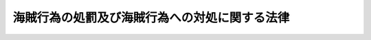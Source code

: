 .. _H21HO055:

==============================================
海賊行為の処罰及び海賊行為への対処に関する法律
==============================================

.. raw:: html
    
    
    <b>海賊行為の処罰及び海賊行為への対処に関する法律<br>
    （平成二十一年六月二十四日法律第五十五号）</b><br><br><div align="right">最終改正：平成二四年九月五日法律第七一号</div><br><p>
    </p><div class="arttitle"><a name="1000000000000000000000000000000000000000000000000100000000000000000000000000000">（目的）</a>
    </div><div class="item"><b>第一条</b>
    <a name="1000000000000000000000000000000000000000000000000100000000001000000000000000000"></a>
    　この法律は、海に囲まれ、かつ、主要な資源の大部分を輸入に依存するなど外国貿易の重要度が高い我が国の経済社会及び国民生活にとって、海上輸送の用に供する船舶その他の海上を航行する船舶の航行の安全の確保が極めて重要であること、並びに海洋法に関する国際連合条約においてすべての国が最大限に可能な範囲で公海等における海賊行為の抑止に協力するとされていることにかんがみ、海賊行為の処罰について規定するとともに、我が国が海賊行為に適切かつ効果的に対処するために必要な事項を定め、もって海上における公共の安全と秩序の維持を図ることを目的とする。
    </div>
    
    <p>
    </p><div class="arttitle"><a name="1000000000000000000000000000000000000000000000000200000000000000000000000000000">（定義）</a>
    </div><div class="item"><b>第二条</b>
    <a name="1000000000000000000000000000000000000000000000000200000000001000000000000000000"></a>
    　この法律において「海賊行為」とは、船舶（軍艦及び各国政府が所有し又は運航する船舶を除く。）に乗り組み又は乗船した者が、私的目的で、公海（海洋法に関する国際連合条約に規定する排他的経済水域を含む。）又は我が国の領海若しくは内水において行う次の各号のいずれかの行為をいう。
    <div class="number"><b><a name="100000000000000000000%E3%81%93%E3%82%8C%E3%82%92%E6%90%8D%E5%A3%8A%E3%81%99%E3%82%8B%E8%A1%8C%E7%82%BA%0A&lt;/DIV&gt;%0A&lt;DIV%20class=" number><b><a name="1000000000000000000000000000000000000000000000000200000000001000000006000000000">六</a>
    </b>
    　第一号から第四号までのいずれかに係る海賊行為をする目的で、船舶を航行させて、航行中の他の船舶に著しく接近し、若しくはつきまとい、又はその進行を妨げる行為
    </a></b></div>
    <div class="number"><b><a name="1000000000000000000000000000000000000000000000000200000000001000000007000000000">七</a>
    </b>
    　第一号から第四号までのいずれかに係る海賊行為をする目的で、凶器を準備して船舶を航行させる行為
    </div>
    </div>
    
    <p>
    </p><div class="arttitle"><a name="1000000000000000000000000000000000000000000000000300000000000000000000000000000">（海賊行為に関する罪）</a>
    </div><div class="item"><b>第三条</b>
    <a name="1000000000000000000000000000000000000000000000000300000000001000000000000000000"></a>
    　前条第一号から第四号までのいずれかに係る海賊行為をした者は、無期又は五年以上の懲役に処する。
    </div>
    <div class="item"><b><a name="1000000000000000000000000000000000000000000000000300000000002000000000000000000">２</a>
    </b>
    　前項の罪（前条第四号に係る海賊行為に係るものを除く。）の未遂は、罰する。
    </div>
    <div class="item"><b><a name="1000000000000000000000000000000000000000000000000300000000003000000000000000000">３</a>
    </b>
    　前条第五号又は第六号に係る海賊行為をした者は、五年以下の懲役に処する。
    </div>
    <div class="item"><b><a name="1000000000000000000000000000000000000000000000000300000000004000000000000000000">４</a>
    </b>
    　前条第七号に係る海賊行為をした者は、三年以下の懲役に処する。ただし、第一項又は前項の罪の実行に着手する前に自首した者は、その刑を減軽し、又は免除する。
    </div>
    
    <p>
    </p><div class="item"><b><a name="1000000000000000000000000000000000000000000000000400000000000000000000000000000">第四条</a>
    </b>
    <a name="1000000000000000000000000000000000000000000000000400000000001000000000000000000"></a>
    　前条第一項又は第二項の罪を犯した者が、人を負傷させたときは無期又は六年以上の懲役に処し、死亡させたときは死刑又は無期懲役に処する。
    </div>
    <div class="item"><b><a name="1000000000000000000000000000000000000000000000000400000000002000000000000000000">２</a>
    </b>
    　前項の罪の未遂は、罰する。
    </div>
    
    <p>
    </p><div class="arttitle"><a name="1000000000000000000000000000000000000000000000000500000000000000000000000000000">（海上保安庁による海賊行為への対処）</a>
    </div><div class="item"><b>第五条</b>
    <a name="1000000000000000000000000000000000000000000000000500000000001000000000000000000"></a>
    　海賊行為への対処は、この法律、<a href="/cgi-bin/idxrefer.cgi?H_FILE=%8f%ba%93%f1%8e%4f%96%40%93%f1%94%aa&amp;REF_NAME=%8a%43%8f%e3%95%db%88%c0%92%a1%96%40&amp;ANCHOR_F=&amp;ANCHOR_T=" target="inyo">海上保安庁法</a>
    （昭和二十三年法律第二十八号）その他の法令の定めるところにより、海上保安庁がこれに必要な措置を実施するものとする。
    </div>
    <div class="item"><b><a name="1000000000000000000000000000000000000000000000000500000000002000000000000000000">２</a>
    </b>
    　前項の規定は、<a href="/cgi-bin/idxrefer.cgi?H_FILE=%8f%ba%93%f1%8e%4f%96%40%93%f1%94%aa&amp;REF_NAME=%8a%43%8f%e3%95%db%88%c0%92%a1%96%40%91%e6%8c%dc%8f%f0%91%e6%8f%5c%8b%e3%8d%86&amp;ANCHOR_F=1000000000000000000000000000000000000000000000000500000000002000000019000000000&amp;ANCHOR_T=1000000000000000000000000000000000000000000000000500000000002000000019000000000#1000000000000000000000000000000000000000000000000500000000002000000019000000000" target="inyo">海上保安庁法第五条第十九号</a>
    に規定する警察行政庁が関係法令の規定により海賊行為への対処に必要な措置を実施する権限を妨げるものと解してはならない。
    </div>
    
    <p>
    </p><div class="item"><b><a name="1000000000000000000000000000000000000000000000000600000000000000000000000000000">第六条</a>
    </b>
    <a name="1000000000000000000000000000000000000000000000000600000000001000000000000000000"></a>
    　海上保安官又は海上保安官補は、<a href="/cgi-bin/idxrefer.cgi?H_FILE=%8f%ba%93%f1%8e%4f%96%40%93%f1%94%aa&amp;REF_NAME=%8a%43%8f%e3%95%db%88%c0%92%a1%96%40%91%e6%93%f1%8f%5c%8f%f0%91%e6%88%ea%8d%80&amp;ANCHOR_F=1000000000000000000000000000000000000000000000002000000000001000000000000000000&amp;ANCHOR_T=1000000000000000000000000000000000000000000000002000000000001000000000000000000#1000000000000000000000000000000000000000000000002000000000001000000000000000000" target="inyo">海上保安庁法第二十条第一項</a>
    において準用する<a href="/cgi-bin/idxrefer.cgi?H_FILE=%8f%ba%93%f1%8e%4f%96%40%88%ea%8e%4f%98%5a&amp;REF_NAME=%8c%78%8e%40%8a%af%90%45%96%b1%8e%b7%8d%73%96%40&amp;ANCHOR_F=&amp;ANCHOR_T=" target="inyo">警察官職務執行法</a>
    （昭和二十三年法律第百三十六号）<a href="/cgi-bin/idxrefer.cgi?H_FILE=%8f%ba%93%f1%8e%4f%96%40%88%ea%8e%4f%98%5a&amp;REF_NAME=%91%e6%8e%b5%8f%f0&amp;ANCHOR_F=1000000000000000000000000000000000000000000000000700000000000000000000000000000&amp;ANCHOR_T=1000000000000000000000000000000000000000000000000700000000000000000000000000000#1000000000000000000000000000000000000000000000000700000000000000000000000000000" target="inyo">第七条</a>
    の規定により武器を使用する場合のほか、現に行われている第三条第三項の罪に当たる海賊行為（第二条第六号に係るものに限る。）の制止に当たり、当該海賊行為を行っている者が、他の制止の措置に従わず、なお船舶を航行させて当該海賊行為を継続しようとする場合において、当該船舶の進行を停止させるために他に手段がないと信ずるに足りる相当な理由のあるときには、その事態に応じ合理的に必要と判断される限度において、武器を使用することができる。
    </div>
    
    <p>
    </p><div class="arttitle"><a name="1000000000000000000000000000000000000000000000000700000000000000000000000000000">（海賊対処行動）</a>
    </div><div class="item"><b>第七条</b>
    <a name="1000000000000000000000000000000000000000000000000700000000001000000000000000000"></a>
    　防衛大臣は、海賊行為に対処するため特別の必要がある場合には、内閣総理大臣の承認を得て、自衛隊の部隊に海上において海賊行為に対処するため必要な行動をとることを命ずることができる。この場合においては、<a href="/cgi-bin/idxrefer.cgi?H_FILE=%8f%ba%93%f1%8b%e3%96%40%88%ea%98%5a%8c%dc&amp;REF_NAME=%8e%a9%89%71%91%e0%96%40&amp;ANCHOR_F=&amp;ANCHOR_T=" target="inyo">自衛隊法</a>
    （昭和二十九年法律第百六十五号）<a href="/cgi-bin/idxrefer.cgi?H_FILE=%8f%ba%93%f1%8b%e3%96%40%88%ea%98%5a%8c%dc&amp;REF_NAME=%91%e6%94%aa%8f%5c%93%f1%8f%f0&amp;ANCHOR_F=1000000000000000000000000000000000000000000000008200000000000000000000000000000&amp;ANCHOR_T=1000000000000000000000000000000000000000000000008200000000000000000000000000000#1000000000000000000000000000000000000000000000008200000000000000000000000000000" target="inyo">第八十二条</a>
    の規定は、適用しない。
    </div>
    <div class="item"><b><a name="1000000000000000000000000000000000000000000000000700000000002000000000000000000">２</a>
    </b>
    　防衛大臣は、前項の承認を受けようとするときは、関係行政機関の長と協議して、次に掲げる事項について定めた対処要項を作成し、内閣総理大臣に提出しなければならない。ただし、現に行われている海賊行為に対処するために急を要するときは、必要となる行動の概要を内閣総理大臣に通知すれば足りる。
    <div class="number"><b><a name="1000000000000000000000000000000000000000000000000700000000002000000001000000000">一</a>
    </b>
    　前項の行動（以下「海賊対処行動」という。）の必要性
    </div>
    <div class="number"><b><a name="1000000000000000000000000000000000000000000000000700000000002000000002000000000">二</a>
    </b>
    　海賊対処行動を行う海上の区域
    </div>
    <div class="number"><b><a name="1000000000000000000000000000000000000000000000000700000000002000000003000000000">三</a>
    </b>
    　海賊対処行動を命ずる自衛隊の部隊の規模及び構成並びに装備並びに期間
    </div>
    <div class="number"><b><a name="1000000000000000000000000000000000000000000000000700000000002000000004000000000">四</a>
    </b>
    　その他海賊対処行動に関する重要事項
    </div>
    </div>
    <div class="item"><b><a name="1000000000000000000000000000000000000000000000000700000000003000000000000000000">３</a>
    </b>
    　内閣総理大臣は、次の各号に掲げる場合には、当該各号に定める事項を、遅滞なく、国会に報告しなければならない。
    <div class="number"><b><a name="1000000000000000000000000000000000000000000000000700000000003000000001000000000">一</a>
    </b>
    　第一項の承認をしたとき　その旨及び前項各号に掲げる事項
    </div>
    <div class="number"><b><a name="1000000000000000000000000000000000000000000000000700000000003000000002000000000">二</a>
    </b>
    　海賊対処行動が終了したとき　その結果
    </div>
    </div>
    
    <p>
    </p><div class="arttitle"><a name="1000000000000000000000000000000000000000000000000800000000000000000000000000000">（海賊対処行動時の自衛隊の権限）</a>
    </div><div class="item"><b>第八条</b>
    <a name="1000000000000000000000000000000000000000000000000800000000001000000000000000000"></a>
    　<a href="/cgi-bin/idxrefer.cgi?H_FILE=%8f%ba%93%f1%8e%4f%96%40%93%f1%94%aa&amp;REF_NAME=%8a%43%8f%e3%95%db%88%c0%92%a1%96%40%91%e6%8f%5c%98%5a%8f%f0&amp;ANCHOR_F=1000000000000000000000000000000000000000000000001600000000000000000000000000000&amp;ANCHOR_T=1000000000000000000000000000000000000000000000001600000000000000000000000000000#1000000000000000000000000000000000000000000000001600000000000000000000000000000" target="inyo">海上保安庁法第十六条</a>
    、第十七条第一項及び第十八条の規定は、海賊対処行動を命ぜられた海上自衛隊の三等海曹以上の自衛官の職務の執行について準用する。
    </div>
    <div class="item"><b><a name="1000000000000000000000000000000000000000000000000800000000002000000000000000000">２</a>
    </b>
    　<a href="/cgi-bin/idxrefer.cgi?H_FILE=%8f%ba%93%f1%8e%4f%96%40%88%ea%8e%4f%98%5a&amp;REF_NAME=%8c%78%8e%40%8a%af%90%45%96%b1%8e%b7%8d%73%96%40%91%e6%8e%b5%8f%f0&amp;ANCHOR_F=1000000000000000000000000000000000000000000000000700000000000000000000000000000&amp;ANCHOR_T=1000000000000000000000000000000000000000000000000700000000000000000000000000000#1000000000000000000000000000000000000000000000000700000000000000000000000000000" target="inyo">警察官職務執行法第七条</a>
    の規定及び第六条の規定は、海賊対処行動を命ぜられた自衛隊の自衛官の職務の執行について準用する。この場合において、<a href="/cgi-bin/idxrefer.cgi?H_FILE=%8f%ba%93%f1%8e%4f%96%40%88%ea%8e%4f%98%5a&amp;REF_NAME=%93%af%8f%f0&amp;ANCHOR_F=1000000000000000000000000000000000000000000000000600000000000000000000000000000&amp;ANCHOR_T=1000000000000000000000000000000000000000000000000600000000000000000000000000000#1000000000000000000000000000000000000000000000000600000000000000000000000000000" target="inyo">同条</a>
    中「<a href="/cgi-bin/idxrefer.cgi?H_FILE=%8f%ba%93%f1%8e%4f%96%40%93%f1%94%aa&amp;REF_NAME=%8a%43%8f%e3%95%db%88%c0%92%a1%96%40%91%e6%93%f1%8f%5c%8f%f0%91%e6%88%ea%8d%80&amp;ANCHOR_F=1000000000000000000000000000000000000000000000002000000000001000000000000000000&amp;ANCHOR_T=1000000000000000000000000000000000000000000000002000000000001000000000000000000#1000000000000000000000000000000000000000000000002000000000001000000000000000000" target="inyo">海上保安庁法第二十条第一項</a>
    」とあるのは、「第八条第二項」と読み替えるものとする。
    </div>
    <div class="item"><b><a name="1000000000000000000000000000000000000000000000000800000000003000000000000000000">３</a>
    </b>
    　<a href="/cgi-bin/idxrefer.cgi?H_FILE=%8f%ba%93%f1%8b%e3%96%40%88%ea%98%5a%8c%dc&amp;REF_NAME=%8e%a9%89%71%91%e0%96%40%91%e6%94%aa%8f%5c%8b%e3%8f%f0%91%e6%93%f1%8d%80&amp;ANCHOR_F=1000000000000000000000000000000000000000000000008900000000002000000000000000000&amp;ANCHOR_T=1000000000000000000000000000000000000000000000008900000000002000000000000000000#1000000000000000000000000000000000000000000000008900000000002000000000000000000" target="inyo">自衛隊法第八十九条第二項</a>
    の規定は、前項において準用する<a href="/cgi-bin/idxrefer.cgi?H_FILE=%8f%ba%93%f1%8e%4f%96%40%88%ea%8e%4f%98%5a&amp;REF_NAME=%8c%78%8e%40%8a%af%90%45%96%b1%8e%b7%8d%73%96%40%91%e6%8e%b5%8f%f0&amp;ANCHOR_F=1000000000000000000000000000000000000000000000000700000000000000000000000000000&amp;ANCHOR_T=1000000000000000000000000000000000000000000000000700000000000000000000000000000#1000000000000000000000000000000000000000000000000700000000000000000000000000000" target="inyo">警察官職務執行法第七条</a>
    及び同項において準用する第六条の規定により自衛官が武器を使用する場合について準用する。
    </div>
    
    <p>
    </p><div class="arttitle"><a name="1000000000000000000000000000000000000000000000000900000000000000000000000000000">（我が国の法令の適用）</a>
    </div><div class="item"><b>第九条</b>
    <a name="1000000000000000000000000000000000000000000000000900000000001000000000000000000"></a>
    　第五条から前条までに定めるところによる海賊行為への対処に関する日本国外における我が国の公務員の職務の執行及びこれを妨げる行為については、我が国の法令（罰則を含む。）を適用する。
    </div>
    
    <p>
    </p><div class="arttitle"><a name="1000000000000000000000000000000000000000000000001000000000000000000000000000000">（関係行政機関の協力）</a>
    </div><div class="item"><b>第十条</b>
    <a name="1000000000000000000000000000000000000000000000001000000000001000000000000000000"></a>
    　関係行政機関の長は、第一条の目的を達成するため、海賊行為への対処に関し、海上保安庁長官及び防衛大臣に協力するものとする。
    </div>
    
    <p>
    </p><div class="arttitle"><a name="1000000000000000000000000000000000000000000000001100000000000000000000000000000">（国等の責務）</a>
    </div><div class="item"><b>第十一条</b>
    <a name="1000000000000000000000000000000000000000000000001100000000001000000000000000000"></a>
    　国は、海賊行為による被害の防止を図るために必要となる情報の収集、整理、分析及び提供に努めなければならない。
    </div>
    <div class="item"><b><a name="1000000000000000000000000000000000000000000000001100000000002000000000000000000">２</a>
    </b>
    　<a href="/cgi-bin/idxrefer.cgi?H_FILE=%8f%ba%93%f1%8e%6c%96%40%88%ea%94%aa%8e%b5&amp;REF_NAME=%8a%43%8f%e3%89%5e%91%97%96%40&amp;ANCHOR_F=&amp;ANCHOR_T=" target="inyo">海上運送法</a>
    （昭和二十四年法律第百八十七号）<a href="/cgi-bin/idxrefer.cgi?H_FILE=%8f%ba%93%f1%8e%6c%96%40%88%ea%94%aa%8e%b5&amp;REF_NAME=%91%e6%93%f1%8f%5c%8e%4f%8f%f0%82%cc%8e%4f%91%e6%93%f1%8d%80&amp;ANCHOR_F=1000000000000000000000000000000000000000000000002300300000002000000000000000000&amp;ANCHOR_T=1000000000000000000000000000000000000000000000002300300000002000000000000000000#1000000000000000000000000000000000000000000000002300300000002000000000000000000" target="inyo">第二十三条の三第二項</a>
    に規定する船舶運航事業者その他船舶の運航に関係する者は、海賊行為による被害の防止に自ら努めるとともに、海賊行為に係る情報を国に適切に提供するよう努めなければならない。
    </div>
    
    <p>
    </p><div class="arttitle"><a name="1000000000000000000000000000000000000000000000001200000000000000000000000000000">（国際約束の誠実な履行等）</a>
    </div><div class="item"><b>第十二条</b>
    <a name="1000000000000000000000000000000000000000000000001200000000001000000000000000000"></a>
    　この法律の施行に当たっては、我が国が締結した条約その他の国際約束の誠実な履行を妨げることがないよう留意するとともに、確立された国際法規を遵守しなければならない。
    </div>
    
    <p>
    </p><div class="arttitle"><a name="1000000000000000000000000000000000000000000000001300000000000000000000000000000">（政令への委任）</a>
    </div><div class="item"><b>第十三条</b>
    <a name="1000000000000000000000000000000000000000000000001300000000001000000000000000000"></a>
    　この法律に定めがあるもののほか、この法律の実施のための手続その他この法律の施行に関し必要な事項は、政令で定める。
    </div>
    
    
    <br><a name="5000000000000000000000000000000000000000000000000000000000000000000000000000000"></a>
    　　　<a name="5000000001000000000000000000000000000000000000000000000000000000000000000000000"><b>附　則　抄</b></a>
    <br><p>
    </p><div class="arttitle">（施行期日）</div>
    <div class="item"><b>第一条</b>
    　この法律は、公布の日から起算して三十日を経過した日から施行する。
    </div>
    
    <p>
    </p><div class="item"><b>第二条</b>
    　削除
    </div>
    
    <p>
    </p><div class="arttitle">（経過措置）</div>
    <div class="item"><b>第三条</b>
    　第三条第四項ただし書の規定は、この法律の施行後に自首した者がその施行前にした行為についても、適用する。
    </div>
    
    <p>
    </p><div class="item"><b>第四条</b>
    　この法律の施行の際現に自衛隊法第八十二条の規定により行動を命ぜられている自衛隊の部隊の当該行動については、第七条第一項後段の規定は、適用しない。
    </div>
    
    <br>　　　<a name="5000000002000000000000000000000000000000000000000000000000000000000000000000000"><b>附　則　（平成二三年六月二四日法律第七四号）　抄</b></a>
    <br><p>
    </p><div class="arttitle">（施行期日）</div>
    <div class="item"><b>第一条</b>
    　この法律は、公布の日から起算して二十日を経過した日から施行する。
    </div>
    
    <br>　　　<a name="5000000003000000000000000000000000000000000000000000000000000000000000000000000"><b>附　則　（平成二四年九月五日法律第七一号）　抄</b></a>
    <br><p></p><div class="arttitle">（施行期日）</div>
    <div class="item"><b>１</b>
    　この法律は、公布の日から起算して二十日を経過した日から施行する。
    </div>
    
    <br><br>